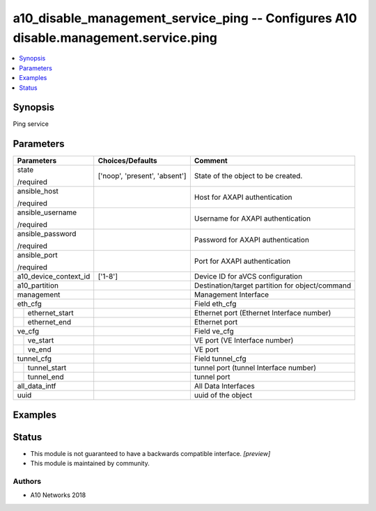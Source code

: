 .. _a10_disable_management_service_ping_module:


a10_disable_management_service_ping -- Configures A10 disable.management.service.ping
=====================================================================================

.. contents::
   :local:
   :depth: 1


Synopsis
--------

Ping service






Parameters
----------

+-----------------------+-------------------------------+-------------------------------------------------+
| Parameters            | Choices/Defaults              | Comment                                         |
|                       |                               |                                                 |
|                       |                               |                                                 |
+=======================+===============================+=================================================+
| state                 | ['noop', 'present', 'absent'] | State of the object to be created.              |
|                       |                               |                                                 |
| /required             |                               |                                                 |
+-----------------------+-------------------------------+-------------------------------------------------+
| ansible_host          |                               | Host for AXAPI authentication                   |
|                       |                               |                                                 |
| /required             |                               |                                                 |
+-----------------------+-------------------------------+-------------------------------------------------+
| ansible_username      |                               | Username for AXAPI authentication               |
|                       |                               |                                                 |
| /required             |                               |                                                 |
+-----------------------+-------------------------------+-------------------------------------------------+
| ansible_password      |                               | Password for AXAPI authentication               |
|                       |                               |                                                 |
| /required             |                               |                                                 |
+-----------------------+-------------------------------+-------------------------------------------------+
| ansible_port          |                               | Port for AXAPI authentication                   |
|                       |                               |                                                 |
| /required             |                               |                                                 |
+-----------------------+-------------------------------+-------------------------------------------------+
| a10_device_context_id | ['1-8']                       | Device ID for aVCS configuration                |
|                       |                               |                                                 |
|                       |                               |                                                 |
+-----------------------+-------------------------------+-------------------------------------------------+
| a10_partition         |                               | Destination/target partition for object/command |
|                       |                               |                                                 |
|                       |                               |                                                 |
+-----------------------+-------------------------------+-------------------------------------------------+
| management            |                               | Management Interface                            |
|                       |                               |                                                 |
|                       |                               |                                                 |
+-----------------------+-------------------------------+-------------------------------------------------+
| eth_cfg               |                               | Field eth_cfg                                   |
|                       |                               |                                                 |
|                       |                               |                                                 |
+---+-------------------+-------------------------------+-------------------------------------------------+
|   | ethernet_start    |                               | Ethernet port (Ethernet Interface number)       |
|   |                   |                               |                                                 |
|   |                   |                               |                                                 |
+---+-------------------+-------------------------------+-------------------------------------------------+
|   | ethernet_end      |                               | Ethernet port                                   |
|   |                   |                               |                                                 |
|   |                   |                               |                                                 |
+---+-------------------+-------------------------------+-------------------------------------------------+
| ve_cfg                |                               | Field ve_cfg                                    |
|                       |                               |                                                 |
|                       |                               |                                                 |
+---+-------------------+-------------------------------+-------------------------------------------------+
|   | ve_start          |                               | VE port (VE Interface number)                   |
|   |                   |                               |                                                 |
|   |                   |                               |                                                 |
+---+-------------------+-------------------------------+-------------------------------------------------+
|   | ve_end            |                               | VE port                                         |
|   |                   |                               |                                                 |
|   |                   |                               |                                                 |
+---+-------------------+-------------------------------+-------------------------------------------------+
| tunnel_cfg            |                               | Field tunnel_cfg                                |
|                       |                               |                                                 |
|                       |                               |                                                 |
+---+-------------------+-------------------------------+-------------------------------------------------+
|   | tunnel_start      |                               | tunnel port (tunnel Interface number)           |
|   |                   |                               |                                                 |
|   |                   |                               |                                                 |
+---+-------------------+-------------------------------+-------------------------------------------------+
|   | tunnel_end        |                               | tunnel port                                     |
|   |                   |                               |                                                 |
|   |                   |                               |                                                 |
+---+-------------------+-------------------------------+-------------------------------------------------+
| all_data_intf         |                               | All Data Interfaces                             |
|                       |                               |                                                 |
|                       |                               |                                                 |
+-----------------------+-------------------------------+-------------------------------------------------+
| uuid                  |                               | uuid of the object                              |
|                       |                               |                                                 |
|                       |                               |                                                 |
+-----------------------+-------------------------------+-------------------------------------------------+







Examples
--------

.. code-block:: yaml+jinja

    





Status
------




- This module is not guaranteed to have a backwards compatible interface. *[preview]*


- This module is maintained by community.



Authors
~~~~~~~

- A10 Networks 2018

